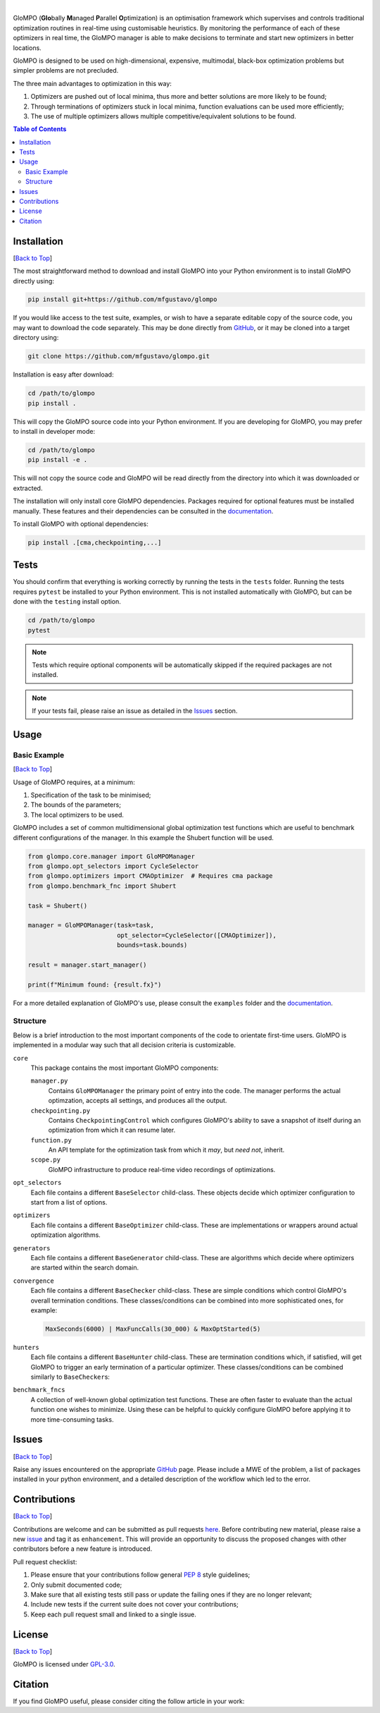 .. Add banner here

.. image:: docs/_static/banner.gif
   :width: 800

..  Add buttons here
|
.. image:: https://img.shields.io/github/v/tag/mfgustavo/glompo?style=for-the-badge
.. image:: https://img.shields.io/github/last-commit/mfgustavo/glompo?style=for-the-badge
.. image:: https://img.shields.io/github/issues-raw/mfgustavo/glompo?style=for-the-badge
.. image:: https://img.shields.io/github/license/mfgustavo/glompo?style=for-the-badge

.. Describe your project in brief

.. describe-start

GloMPO (**Glo**\bally **M**\anaged **P**\arallel **O**\ptimization) is an optimisation framework which supervises and controls traditional optimization routines in real-time using customisable heuristics. By monitoring the performance of each of these optimizers in real time, the GloMPO manager is able to make decisions to terminate and start new optimizers in better locations.

GloMPO is designed to be used on high-dimensional, expensive, multimodal, black-box optimization problems but simpler problems are not precluded.

The three main advantages to optimization in this way:

1. Optimizers are pushed out of local minima, thus more and better solutions are more likely to be found;

2. Through terminations of optimizers stuck in local minima, function evaluations can be used more efficiently;

3. The use of multiple optimizers allows multiple competitive/equivalent solutions to be found.

.. describe-end

.. image:: docs/_static/demo.gif
   :width: 500
   :align: center

.. _Back to Top:

.. contents:: Table of Contents
   :local:
   :depth: 2

############
Installation
############

[`Back to Top`_]

.. install-start

The most straightforward method to download and install GloMPO into your Python environment is to install GloMPO directly using:

.. code-block:: bash

   pip install git+https://github.com/mfgustavo/glompo

If you would like access to the test suite, examples, or wish to have a separate editable copy of the source code, you may want to download the code separately. This may be done directly from `GitHub <https://github.com/mfgustavo/glompo>`_, or it may be cloned into a target directory using:

.. code-block:: bash

    git clone https://github.com/mfgustavo/glompo.git

Installation is easy after download:

.. code-block:: bash

    cd /path/to/glompo
    pip install .

This will copy the GloMPO source code into your Python environment. If you are developing for GloMPO, you may prefer to install in developer mode:

.. code-block:: bash

    cd /path/to/glompo
    pip install -e .

This will not copy the source code and GloMPO will be read directly from the directory into which it was downloaded or extracted.

.. install-end

The installation will only install core GloMPO dependencies. Packages required for optional features must be installed manually. These features and their dependencies can be consulted in the `documentation <https://glompo.readthedocs.io/installation.html>`_.

To install GloMPO with optional dependencies:

.. code-block:: bash

    pip install .[cma,checkpointing,...]

#####
Tests
#####

.. test-start

You should confirm that everything is working correctly by running the tests in the ``tests`` folder. Running the tests requires ``pytest`` be installed to your Python environment. This is not installed automatically with GloMPO, but can be done with the ``testing`` install option.

.. code-block:: bash

   cd /path/to/glompo
   pytest

.. note::
    Tests which require optional components will be automatically skipped if the required packages are not installed.

.. test-end

.. note::
    If your tests fail, please raise an issue as detailed in the `Issues`_ section.



#####
Usage
#####

Basic Example
#############

[`Back to Top`_]

Usage of GloMPO requires, at a minimum:

#. Specification of the task to be minimised;

#. The bounds of the parameters;

#. The local optimizers to be used.

GloMPO includes a set of common multidimensional global optimization test functions which are useful to benchmark different configurations of the manager. In this example the Shubert function will be used.

.. code-block:: python

   from glompo.core.manager import GloMPOManager
   from glompo.opt_selectors import CycleSelector
   from glompo.optimizers import CMAOptimizer  # Requires cma package
   from glompo.benchmark_fnc import Shubert

   task = Shubert()

   manager = GloMPOManager(task=task,
                           opt_selector=CycleSelector([CMAOptimizer]),
                           bounds=task.bounds)

   result = manager.start_manager()

   print(f"Minimum found: {result.fx}")

For a more detailed explanation of GloMPO's use, please consult the ``examples`` folder and the `documentation <unknown>`_.

Structure
#########

Below is a brief introduction to the most important components of the code to orientate first-time users. GloMPO is implemented in a modular way such that all decision criteria is customizable.

``core``
   This package contains the most important GloMPO components:

   ``manager.py``
        Contains ``GloMPOManager`` the primary point of entry into the code. The manager performs the actual optimzation, accepts all settings, and produces all the output.

   ``checkpointing.py``
        Contains ``CheckpointingControl`` which configures GloMPO's ability to save a snapshot of itself during an  optimization from which it can resume later.

   ``function.py``
        An API template for the optimization task from which it *may*, but *need not*, inherit.

   ``scope.py``
        GloMPO infrastructure to produce real-time video recordings of optimizations.

``opt_selectors``
   Each file contains a different ``BaseSelector`` child-class. These objects decide which optimizer configuration to start from a list of options.

``optimizers``
   Each file contains a different ``BaseOptimizer`` child-class. These are implementations or wrappers around actual optimization algorithms.

``generators``
   Each file contains a different ``BaseGenerator`` child-class. These are algorithms which decide where optimizers are started within the search domain.

``convergence``
   Each file contains a different ``BaseChecker`` child-class. These are simple conditions which control GloMPO's overall termination conditions. These classes/conditions can be combined into more sophisticated ones, for example:

   .. code-block:: python

      MaxSeconds(6000) | MaxFuncCalls(30_000) & MaxOptStarted(5)

``hunters``
   Each file contains a different ``BaseHunter`` child-class. These are termination conditions which, if satisfied, will get GloMPO to trigger an early termination of a particular optimizer. These classes/conditions can be combined similarly to ``BaseChecker``\s:

``benchmark_fncs``
   A collection of well-known global optimization test functions. These are often faster to evaluate than the actual function one wishes to minimize. Using these can be helpful to quickly configure GloMPO before applying it to more time-consuming tasks.

######
Issues
######

[`Back to Top`_]

.. issue-start

Raise any issues encountered on the appropriate `GitHub <https://github.com/mfgustavo/glompo/issues/new>`_ page. Please include a MWE of the problem, a list of packages installed in your python environment, and a detailed description of the workflow which led to the error.

.. issue-end

#############
Contributions
#############

[`Back to Top`_]

.. contri-start

Contributions are welcome and can be submitted as pull requests `here <https://github.com/mfgustavo/glompo/pulls>`_. Before contributing new material, please raise a new `issue <https://github.com/mfgustavo/glompo/issues/new>`_ and tag it as ``enhancement``. This will provide an opportunity to discuss the proposed changes with other contributors before a new feature is introduced.

Pull request checklist:

#. Please ensure that your contributions follow general :pep:`8` style guidelines;

#. Only submit documented code;

#. Make sure that all existing tests still pass or update the failing ones if they are no longer relevant;

#. Include new tests if the current suite does not cover your contributions;

#. Keep each pull request small and linked to a single issue.

.. contri-end

#######
License
#######

[`Back to Top`_]

.. license-start

GloMPO is licensed under `GPL-3.0 <https://opensource.org/licenses/GPL-3.0>`_.

.. license-end

########
Citation
########

.. citation-start

If you find GloMPO useful, please consider citing the follow article in your work:

.. citation-end
